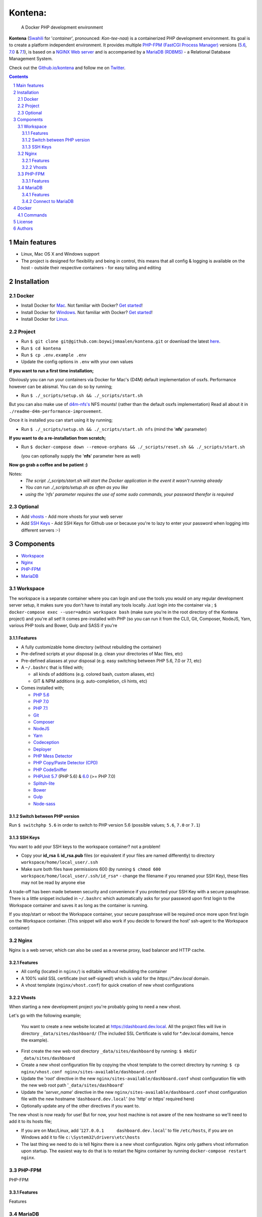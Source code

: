 Kontena:
########

    A Docker PHP development environment

**Kontena** (`Swahili <https://en.wikipedia.org/wiki/Swahili_language>`_ for '*container*', pronounced: *Kon-tee-naa*) is a containerized PHP development environment.
Its goal is to create a platform independent environment.
It provides multiple `PHP-FPM (FastCGI Process Manager) <https://php-fpm.org/>`_ versions (`5.6 <https://github.com/php/php-src/tree/PHP-5.6>`_, `7.0 <https://github.com/php/php-src/tree/PHP-7.0>`_ & `7.1 <https://github.com/php/php-src/tree/PHP-7.1>`_),
is based on a `NGINX Web server <https://www.nginx.com/resources/wiki/>`_ and is accompanied by a `MariaDB (RDBMS) <https://mariadb.org/>`_ - a Relational Database Management System.

Check out the `Github.io/kontena <https://boywijnmaalen.github.io/kontena/>`_ and follow me on `Twitter <https://twitter.com/boywijnmaalen/>`_.

.. contents::

.. section-numbering::

Main features
=============

* Linux, Mac OS X and Windows support
* The project is designed for flexibility and being in control, this means that all config & logging is available on the host - outside their respective containers - for easy tailing and editing

Installation
============

Docker
------

* Install Docker for `Mac <https://docs.docker.com/docker-for-mac/install/>`_. Not familiar with Docker? `Get started <https://docs.docker.com/docker-for-mac/>`_!
* Install Docker for `Windows <https://docs.docker.com/docker-for-windows/install/>`_. Not familiar with Docker? `Get started <https://docs.docker.com/docker-for-windows/>`_!
* Install Docker for `Linux <https://docs.docker.com/engine/installation/#on-linux>`_.


Project
-------

* Run ``$ git clone git@github.com:boywijnmaalen/kontena.git`` or download the latest `here <https://github.com/boywijnmaalen/kontena/archive/master.zip>`_.

* Run ``$ cd kontena``
* Run ``$ cp .env.example .env``
* Update the config options in ``.env`` with your own values

**If you want to run a first time installation;**

Obviously you can run your containers via Docker for Mac's (D4M) default implementation of osxfs. Performance however can be abismal.
You can do so by running;

* Run ``$ ./_scripts/setup.sh && ./_scripts/start.sh``

But you can also make use of `d4m-nfs's <https://github.com/IFSight/d4m-nfs>`_ NFS mounts! (rather than the default osxfs implementation)
Read all about it in ``./readme-d4m-performance-improvement``.

Once it is installed you can start using it by running;

* Run ``$ ./_scripts/setup.sh && ./_scripts/start.sh nfs`` (mind the '**nfs**' parameter)

**If you want to do a re-installation from scratch;**

* Run ``$ docker-compose down --remove-orphans && ./_scripts/reset.sh && ./_scripts/start.sh``

  (you can optionally supply the '**nfs**' parameter here as well)

**Now go grab a coffee and be patient :)**

Notes:
 - *The script ./_scripts/start.sh will start the Docker application in the event it wasn't running already*
 - *You can run ./_scripts/setup.sh as often as you like*
 - *using the 'nfs' parameter requires the use of some sudo commands, your password therefor is required*

Optional
--------

* Add `vhosts`_ - Add more vhosts for your web server
* Add `SSH Keys`_ - Add SSH Keys for Github use or because you're to lazy to enter your password when logging into different servers :-)

Components
==========

* `Workspace`_
* `Nginx`_
* `PHP-FPM`_
* `MariaDB`_

Workspace
---------

The workspace is a separate container where you can login and use the tools you would on any regular development server setup, it makes sure you don't have to install any tools locally.
Just login into the container via ; ``$ docker-compose exec --user=admin workspace bash`` (make sure you're in the root directory of the Kontena project) and you're all set!
It comes pre-installed with PHP (so you can run it from the CLI), Git, Composer, NodeJS, Yarn, various PHP tools and Bower, Gulp and SASS if you're

Features
~~~~~~~~

* A fully customizable home directory (without rebuilding the container)
* Pre-defined scripts at your disposal (e.g. clean your directories of Mac files, etc)
* Pre-defined aliasses at your disposal (e.g. easy switching between PHP 5.6, 7.0 or 7.1, etc)
* A ``~/.bashrc`` that is filled with;

  * all kinds of additions (e.g. colored bash, custom aliases, etc)
  * GIT & NPM additions (e.g. auto-completion, cli hints, etc)

* Comes installed with;

  * `PHP 5.6 <https://github.com/php/php-src/tree/PHP-5.6/>`_
  * `PHP 7.0 <https://github.com/php/php-src/tree/PHP-7.0/>`_
  * `PHP 7.1 <https://github.com/php/php-src/tree/PHP-7.1/>`_
  * `Git <https://git-scm.com//>`_
  * `Composer <https://getcomposer.org//>`_
  * `NodeJS <https://nodejs.org/>`_
  * `Yarn <https://yarnpkg.com/>`_
  * `Codeception <http://codeception.com//>`_
  * `Deployer <https://deployer.org//>`_
  * `PHP Mess Detector <https://phpmd.org//>`_
  * `PHP Copy/Paste Detector (CPD) <https://github.com/sebastianbergmann/phpcpd/>`_
  * `PHP CodeSniffer <https://github.com/squizlabs/PHP_CodeSniffer/>`_
  * `PHPUnit <https://phpunit.de/>`_ `5.7 <https://github.com/sebastianbergmann/phpunit/tree/5.7/>`_ (PHP 5.6) & `6.0 <https://github.com/sebastianbergmann/phpunit/tree/6.0/>`_ (>= PHP 7.0)
  * `Splitsh-lite <https://github.com/splitsh/lite/>`_
  * `Bower <https://bower.io//>`_
  * `Gulp <http://gulpjs.com//>`_
  * `Node-sass <https://github.com/sass/node-sass/>`_


Switch between PHP version
~~~~~~~~~~~~~~~~~~~~~~~~~~

Run ``$ switchphp 5.6`` in order to switch to PHP version 5.6 (possible values; ``5.6``, ``7.0`` or ``7.1``)

SSH Keys
~~~~~~~~

You want to add your SSH keys to the workspace container? not a problem!

* Copy your **id_rsa** & **id_rsa.pub** files (or equivalent if your files are named differently) to directory ``workspace/home/local_user/.ssh``
* Make sure both files have permissions 600 (by running ``$ chmod 600 workspace/home/local_user/.ssh/id_rsa*`` - change the filename if you renamed your SSH Key), these files may not be read by anyone else

A trade-off has been made between security and convenience if you protected your SSH Key with a secure passphrase.
There is a little snippet included in ``~/.bashrc`` which automatically asks for your password upon first login to the Workspace container and saves it as long as the container is running.

If you stop/start or reboot the Workspace container, your secure passphrase will be required once more upon first login on the Workspace container.
(This snippet will also work if you decide to forward the host' ssh-agent to the Workspace container)

Nginx
-----

Nginx is a web server, which can also be used as a reverse proxy, load balancer and HTTP cache.

Features
~~~~~~~~

* All config (located in ``nginx/``) is editable without rebuilding the container
* A 100% valid SSL certificate (not self-signed!) which is valid for the `https://*.dev.local` domain.
* A vhost template (``nginx/vhost.conf``) for quick creation of new vhost configurations

Vhosts
~~~~~~

When starting a new development project you're probably going to need a new vhost.


Let's go with the following example;

    You want to create a new website located at https://dashboard.dev.local.
    All the project files will live in directory ``_data/sites/dashboard/``
    (The included SSL Certificate is valid for \*.dev.local domains, hence the example).

* First create the new web root directory ``_data/sites/dashboard`` by running: ``$ mkdir _data/sites/dashboard``
* Create a new vhost configuration file by copying the vhost template to the correct directory by running: ``$ cp nginx/vhost.conf nginx/sites-available/dashboard.conf``
* Update the '*root*' directive in the new ``nginx/sites-available/dashboard.conf`` vhost configuration file with the new web root path '``_data/sites/dashboard``'
* Update the '*server_name*' directive in the new ``nginx/sites-available/dashboard.conf`` vhost configuration file with the new hostname '``dashboard.dev.local``' (no 'http' or https' required here)
* Optionally update any of the other directives if you want to.

The new vhost is now ready for use! But for now, your host machine is not aware of the new hostname so we'll need to add it to its hosts file;

* If you are on Mac/Linux, add '``127.0.0.1	dashboard.dev.local``' to file ``/etc/hosts``, if you are on Windows add it to file ``c:\System32\drivers\etc\hosts``
* The last thing we need to do is tell Nginx there is a new vhost configuration. Nginx only gathers vhost information upon startup. The easiest way to do that is to restart the Nginx container by running ``docker-compose restart nginx``.

PHP-FPM
-------

PHP-FPM

Features
~~~~~~~~

Features

MariaDB
-------

MariaDB

MariaDB is a community-developed fork of the `MySQL <https://en.wikipedia.org/wiki/MySQL>`_ (`relational database management system <https://en.wikipedia.org/wiki/Relational_database_management_system>`_)

Features
~~~~~~~~

Features

Connect to MariaDB
~~~~~~~~~~~~~~~~~~

Connect to Mariadb by using IP ``172.16.0.7``

Docker
======

.. image:: https://github.com/boywijnmaalen/kontena/raw/gh-pages/assets/images/docker-whale-container.png
    :width: 842 px
    :alt: Docker Whale Container
    :align: center

`Docker <https://www.docker.com//>`_ is an open source project to pack, ship and run any application as a lightweight container.
Docker containers are both hardware-agnostic and platform-agnostic. This means they can run anywhere.


Commands
--------



License
=======

??

Authors
=======

`Boy Wijnmaalen <https://boywijnmaalen.github.io>`_ (`@boywijnmaalen <https://twitter.com/boywijnmaalen/>`_) created Kontena and `these fine people <https://github.com/boywijnmaalen/kontena/graphs/contributors/>`_ have contributed.
